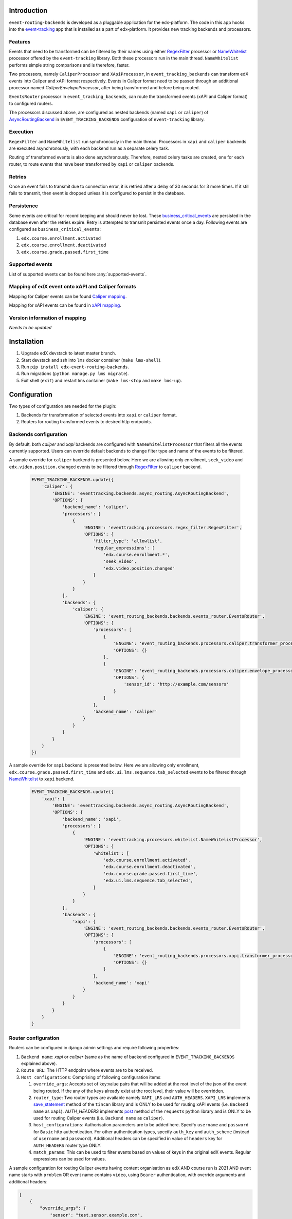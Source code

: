 Introduction
===============

``event-routing-backends`` is developed as a pluggable application for the edx-platform. The code in this app hooks into the `event-tracking`_ app that is installed as a part of
edx-platform. It provides new tracking backends and processors.

Features
--------

Events that need to be transformed can be filtered by their names using either `RegexFilter`_ processor or `NameWhitelist`_ processor offered by the ``event-tracking`` library. Both these processors run in the main thread. ``NameWhitelist`` performs simple string comparisons and is therefore, faster.

Two processors, namely ``CaliperProcessor`` and ``XApiProcessor``, in ``event_tracking_backends`` can transform edX events into Caliper and xAPI format respectively. Events in Caliper format need to be passed through an additional processor named `CaliperEnvelopeProcessor`, after being transformed and before being routed.

``EventsRouter`` processor in ``event_tracking_backends``, can route the transformed events (xAPI and Caliper format) to configured routers.

The processors discussed above, are configured as nested backends (named ``xapi`` or ``caliper``) of `AsyncRoutingBackend`_ in ``EVENT_TRACKING_BACKENDS`` configuration of ``event-tracking`` library.

Execution
---------

``RegexFilter`` and ``NameWhitelist`` run synchronously in the main thread. Processors in ``xapi`` and ``caliper`` backends are executed asynchronously, with each backend run as a separate celery task.

Routing of transformed events is also done asynchronously. Therefore, nested celery tasks are created, one for each router, to route events that have been transformed by ``xapi`` or ``caliper`` backends.

Retries
-------

Once an event fails to transmit due to connection error, it is retried after a delay of 30 seconds for 3 more times. If it still fails to transmit, then event is dropped unless it is configured to persist in the datebase.

Persistence
-----------

Some events are critical for record keeping and should never be lost. These `business_critical_events`_ are persisted in the database even after the retries expire. Retry is attempted to transmit persisted events once a day. Following events are configured as ``business_critical_events``:

#. ``edx.course.enrollment.activated``
#. ``edx.course.enrollment.deactivated``
#. ``edx.course.grade.passed.first_time``

.. _business_critical_events: https://github.com/edx/event-routing-backends/blob/e375674156b347be833ad8c2479be2c4ff4b073f/event_routing_backends/helpers.py#L197

Supported events
----------------

List of supported events can be found here :any:`supported-events`.


Mapping of edX event onto xAPI and Caliper formats
---------------------------------------------------

Mapping for Caliper events can be found `Caliper mapping <https://docs.google.com/spreadsheets/d/1MgHddOO6G33sSpknvYi-aXuLiBmuKTfHmESsXpIiuU8/edit#gid=389163646>`_.

Mapping for xAPI events can be found in `xAPI mapping <https://docs.google.com/spreadsheets/d/1hvOvJnWD9d00QjPoou0wTxx5gTsqk5uda6RJp56LJjI/edit?usp=sharing>`_.

Version information of mapping
------------------------------

*Needs to be updated*

Installation
===============
#. Upgrade edX devstack to latest master branch.

#. Start devstack and ssh into ``lms`` docker container (``make lms-shell``).

#. Run ``pip install edx-event-routing-backends``.

#. Run migrations (``python manage.py lms migrate``).

#. Exit shell (``exit``) and restart lms container (``make lms-stop`` and ``make lms-up``).

Configuration
===============

Two types of configuration are needed for the plugin:

#. Backends for transformation of selected events into ``xapi`` or ``caliper`` format.

#. Routers for routing transformed events to desired http endpoints.

Backends configuration
----------------------

By default, both `caliper` and `xapi` backends are configured with ``NameWhitelistProcessor`` that filters all the events currently supported. Users can override default backends to change filter type and name of the events to be filtered.


A sample override for ``caliper`` backend is presented below. Here we are allowing only enrollment, ``seek_video`` and ``edx.video.position.changed`` events to be filtered through `RegexFilter`_ to ``caliper`` backend.

   .. code-block:: python

    EVENT_TRACKING_BACKENDS.update({
        'caliper': {
            'ENGINE': 'eventtracking.backends.async_routing.AsyncRoutingBackend',
            'OPTIONS': {
                'backend_name': 'caliper',
                'processors': [
                    {
                        'ENGINE': 'eventtracking.processors.regex_filter.RegexFilter',
                        'OPTIONS': {
                            'filter_type': 'allowlist',
                            'regular_expressions': [
                                'edx.course.enrollment.*',
                                'seek_video',
                                'edx.video.position.changed'
                            ]
                        }
                    }
                ],
                'backends': {
                    'caliper': {
                        'ENGINE': 'event_routing_backends.backends.events_router.EventsRouter',
                        'OPTIONS': {
                            'processors': [
                                {
                                    'ENGINE': 'event_routing_backends.processors.caliper.transformer_processor.CaliperProcessor',
                                    'OPTIONS': {}
                                },
                                {
                                    'ENGINE': 'event_routing_backends.processors.caliper.envelope_processor.CaliperEnvelopeProcessor',
                                    'OPTIONS': {
                                        'sensor_id': 'http://example.com/sensors'
                                    }
                                }
                            ],
                            'backend_name': 'caliper'
                        }
                    }
                }
            }
        }
    })

A sample override for ``xapi`` backend is presented below. Here we are allowing only enrollment, ``edx.course.grade.passed.first_time`` and ``edx.ui.lms.sequence.tab_selected`` events to be filtered through `NameWhitelist`_ to ``xapi`` backend.

   .. code-block:: python

    EVENT_TRACKING_BACKENDS.update({
        'xapi': {
            'ENGINE': 'eventtracking.backends.async_routing.AsyncRoutingBackend',
            'OPTIONS': {
                'backend_name': 'xapi',
                'processors': [
                    {
                        'ENGINE': 'eventtracking.processors.whitelist.NameWhitelistProcessor',
                        'OPTIONS': {
                            'whitelist': [
                                'edx.course.enrollment.activated',
                                'edx.course.enrollment.deactivated',
                                'edx.course.grade.passed.first_time',
                                'edx.ui.lms.sequence.tab_selected',
                            ]
                        }
                    }
                ],
                'backends': {
                    'xapi': {
                        'ENGINE': 'event_routing_backends.backends.events_router.EventsRouter',
                        'OPTIONS': {
                            'processors': [
                                {
                                    'ENGINE': 'event_routing_backends.processors.xapi.transformer_processor.XApiProcessor',
                                    'OPTIONS': {}
                                }
                            ],
                            'backend_name': 'xapi'
                        }
                    }
                }
            }
        }
    }

Router configuration
--------------------

Routers can be configured in django admin settings and require following properties:

#. ``Backend name``: `xapi` or `caliper` (same as the name of backend configured in ``EVENT_TRACKING_BACKENDS`` explained above).

#. ``Route URL``: The HTTP endpoint where events are to be received.

#. ``Host configurations``: Comprising of following configuration items:

   #. ``override_args``: Accepts set of key:value pairs that will be added at the root level of the json of the event being routed. If the any of the keys already exist at the root level, their value will be overridden.

   #. ``router_type``: Two router types are available namely ``XAPI_LRS`` and ``AUTH_HEADERS``. ``XAPI_LRS`` implements `save_statement`_ method of the ``tincan`` library and is ONLY to be used for routing xAPI events (i.e. ``Backend name`` as ``xapi``). `AUTH_HEADERS` implements `post`_ method of the ``requests`` python library and is ONLY to be used for routing Caliper events (i.e. ``Backend name`` as ``caliper``).

   #. ``host_configurations``: Authorisation parameters are to be added here. Specify ``username`` and ``password`` for ``Basic`` http authentication. For other authentication types, specify ``auth_key`` and ``auth_scheme`` (instead of ``username`` and ``password``). Additional headers can be specified in value of ``headers`` key for ``AUTH_HEADERS`` router type ONLY.

   #. ``match_params``: This can be used to filter events based on values of keys in the original edX events. Regular expressions can be used for values.

A sample configuration for routing Caliper events having content organisation as ``edX`` AND course run is 2021 AND event name starts with ``problem`` OR event name contains ``video``, using ``Bearer`` authentication, with override arguments and additional headers:

.. code-block:: JSON

    [
        {
            "override_args": {
                "sensor": "test.sensor.example.com",
            },
            "router_type": "AUTH_HEADERS",
            "host_configurations": {
                "auth_key": "token",
                "auth_scheme": "Bearer",
                "headers": {
                    "test": "header"
                }
            },
            "match_params": {
                "course_id": "^.*course-v.:edX\+.*\+2021.*$",
                "name": ["^problem.*", "video"]}
        }
    ]

A sample configuration for routing xAPI events if the enterprise is ``org_XYZ`` AND event name is ``edx.course.grade.passed.first_time`` OR ``edx.course.enrollment.activated``, using ``Basic`` authentication:

.. code-block:: JSON

    [
        {
            "router_type":"XAPI_LRS",
            "host_configurations":{
                "username":"abc",
                "password":"pass",
            },
            "match_params": {
                "enterprise_uuid": "org_XYZ",
                "name": ["edx.course.grade.passed.first_time", "edx.course.enrollment.activated"]}
        }
    ]

To configure routers for routing the transformed events:

#. Log in to http://localhost:18000/admin/event_routing_backends/routerconfiguration/add/

#. Add ``Backend name`` as ``xapi`` or ``caliper`` (same as the name of backend configured in `EVENT_TRACKING_BACKENDS` setting)

#. Add ``Route URL`` where events are to be received.

#. Add ``Host configurations`` as described above.

Events (transformed by configured ``Backend name``) should now begin routing to configured ``Route URL``. More than one router configurations can be added for a backend.

.. _event-tracking: https://github.com/edx/event-tracking

.. _NameWhitelist: https://github.com/edx/event-tracking/blob/master/eventtracking/processors/whitelist.py

.. _RegexFilter: https://github.com/edx/event-tracking/blob/master/eventtracking/processors/regex_filter.py

.. _save_statement: https://github.com/edx/event-routing-backends/blob/2ec15d054b3b1dd6072689aa470f3d805486526e/event_routing_backends/utils/xapi_lrs_client.py#L70

.. _post: https://github.com/edx/event-routing-backends/blob/2ec15d054b3b1dd6072689aa470f3d805486526e/event_routing_backends/utils/http_client.py#L67

.. _AsyncRoutingBackend: https://github.com/edx/event-tracking/blob/fccad3d118f594fe304ec48517e896447f15e782/eventtracking/backends/async_routing.py#L13

.
